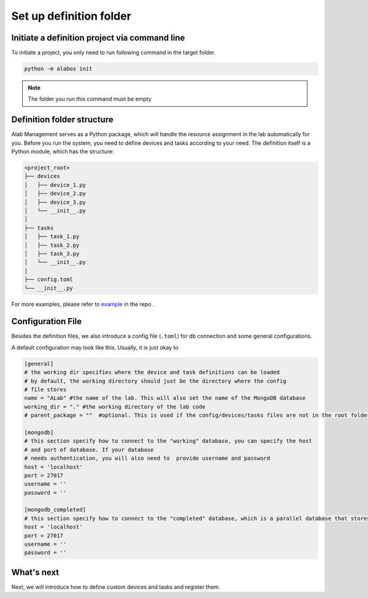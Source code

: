 Set up definition folder
========================

Initiate a definition project via command line
----------------------------------------------

To initiate a project, you only need to run following command in the target folder.

.. code-block:: sh

  python -m alabos init


.. note::

  The folder you run this command must be empty


Definition folder structure
---------------------------
Alab Management serves as a Python package, which will handle the resource assignment in the lab automatically for you.
Before you run the system, you need to define devices and tasks according to your need.
The definition itself is a Python module, which has the structure:

.. code-block:: none

  <project_root>
  ├── devices
  │   ├── device_1.py
  │   ├── device_2.py
  │   ├── device_3.py
  │   └── __init__.py
  │
  ├── tasks
  │   ├── task_1.py
  │   ├── task_2.py
  │   ├── task_3.py
  │   └── __init__.py
  │
  ├── config.toml
  └── __init__.py

For more examples, please refer to
`example <https://github.com/idocx/alab_management/tree/master/example/devices>`_ in the repo .

Configuration File
------------------

Besides the definition files, we also introduce a config file (``.toml``) for db
connection and some general configurations.

A default configuration may look like this. Usually, it is just okay to

.. code-block:: toml

  [general]
  # the working dir specifies where the device and task definitions can be loaded
  # by default, the working directory should just be the directory where the config
  # file stores
  name = "ALab" #the name of the lab. This will also set the name of the MongoDB database
  working_dir = "." #the working directory of the lab code
  # parent_package = ""  #optional. This is used if the config/devices/tasks files are not in the root folder of the python package. This should point to the parent package of the config file (ie if devices/tasks are in a submodule of the "my_alab" package like "my_alab/system", this should be "my_alab.system")

  [mongodb]
  # this section specify how to connect to the "working" database, you can specify the host
  # and port of database. If your database
  # needs authentication, you will also need to  provide username and password
  host = 'localhost'
  port = 27017
  username = ''
  password = ''

  [mongodb_completed]
  # this section specify how to connect to the "completed" database, which is a parallel database that stores the results for completed experiments. This is formatted the same as the previous section
  host = 'localhost'
  port = 27017
  username = ''
  password = ''
What's next
------------------

Next, we will introduce how to define custom devices and tasks and register them.